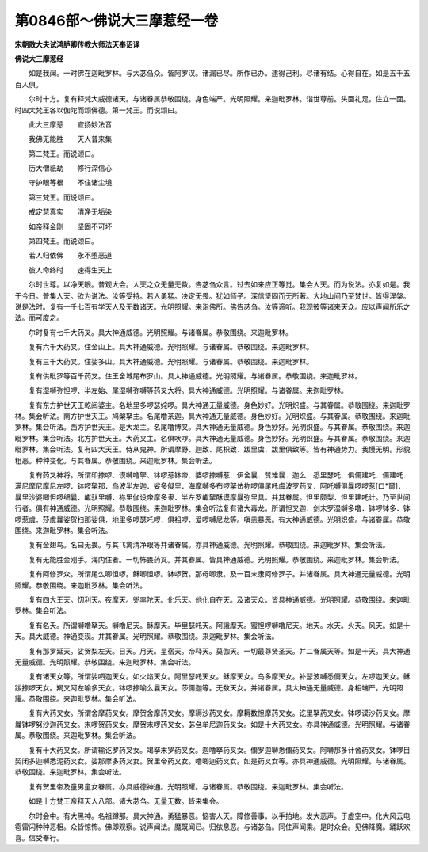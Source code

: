 第0846部～佛说大三摩惹经一卷
================================

**宋朝散大夫试鸿胪卿传教大师法天奉诏译**

**佛说大三摩惹经**


　　如是我闻。一时佛在迦毗罗林。与大苾刍众。皆阿罗汉。诸漏已尽。所作已办。逮得己利。尽诸有结。心得自在。如是五千五百人俱。

　　尔时十方。复有释梵大威德诸天。与诸眷属恭敬围绕。身色端严。光明照耀。来迦毗罗林。诣世尊前。头面礼足。住立一面。时四大梵王各以伽陀而颂佛德。第一梵王。而说颂曰。

　　此大三摩惹　　宣扬妙法音

　　我佛无能胜　　天人普来集

　　第二梵王。而说颂曰。

　　历大僧祇劫　　修行深信心

　　守护眼等根　　不住诸尘境

　　第三梵王。而说颂曰。

　　戒定慧真实　　清净无垢染

　　如帝释金刚　　坚固不可坏

　　第四梵王。而说颂曰。

　　若人归依佛　　永不堕恶道

　　彼人命终时　　速得生天上

　　尔时世尊。以净天眼。普观大会。人天之众无量无数。告苾刍众言。过去如来应正等觉。集会人天。而为说法。亦复如是。我于今日。普集人天。欲为说法。汝等受持。若人勇猛。决定无畏。犹如师子。深信坚固而无所著。大地山间乃至梵世。皆得涅槃。说是法时。复有一千七百有学天人及无数诸天。光明照耀。来诣佛所。佛告苾刍。汝等谛听。我观彼等诸来天众。应以声闻所乐之法。而可度之。

　　尔时复有七千大药叉。具大神通威德。光明照耀。与诸眷属。恭敬围绕。来迦毗罗林。

　　复有六千大药叉。住金山上。具大神通威德。光明照耀。与诸眷属。恭敬围绕。来迦毗罗林。

　　复有三千大药叉。住娑多山。具大神通威德。光明照耀。与诸眷属。恭敬围绕。来迦毗罗林。

　　复有供毗罗等百千药叉。住王舍城尾布罗山。具大神通威德。光明照耀。与诸眷属。恭敬围绕。来迦毗罗林。

　　复有湿嚩弥怛啰、半左始、尾湿嚩弥嚩等药叉大将。具大神通威德。光明照耀。与诸眷属。来迦毗罗林。

　　复有东方护世天王乾闼婆主。名地里多啰瑟姹啰。具大神通无量威德。身色妙好。光明炽盛。与其眷属。恭敬围绕。来迦毗罗林。集会听法。南方护世天王。鸠槃拏主。名尾噜茶迦。具大神通无量威德。身色妙好。光明炽盛。与其眷属。恭敬围绕。来迦毗罗林。集会听法。西方护世天王。是大龙主。名尾噜博叉。具大神通无量威德。身色妙好。光明炽盛。与其眷属。恭敬围绕。来迦毗罗林。集会听法。北方护世天王。大药叉主。名俱吠啰。具大神通无量威德。身色妙好。光明炽盛。与其眷属。恭敬围绕。来迦毗罗林。集会听法。复有四大天王。侍从鬼神。所谓摩野、迦致、尾枳致．跋里虞．跋里俱致等。皆有神通势力。我慢无明。形貌粗恶。种种变化。与其眷属。恭敬围绕。来迦毗罗林。集会听法。

　　复有药叉神将。所谓印捺啰、谟嚩噜拏、钵啰惹钵帝．婆啰捺嚩惹．伊舍曩．赞难曩．迦么．悉里瑟吒．俱儞建吒．儞建吒．满尼摩尼摩尼左啰．钵啰拏那．乌波半左迦．娑多儗里．海摩嚩多布啰拏佉祢啰俱尾吒虞波罗药叉．阿吒嚩俱曩啰啰惹[口*爾]．曩里沙婆唧怛啰细曩．巘驮里嚩．祢里伽设帝摩多隶．半左罗巘拏酥谟摩曩弥里具。并其眷属。怛里颇梨．怛里建吒计。乃至世间行者。俱有神通威德。光明照耀。恭敬围绕。来迦毗罗林。集会听法复有诸大毒龙。所谓怛叉迦．剑末罗湿嚩多噜．钵啰钵多．钵啰惹虞．莎虞曩娑贺扫那娑俱．地里多啰瑟吒啰．俱祖啰．爱啰嚩尼龙等。嗔恚暴恶。有大神通威德。光明炽盛。与诸眷属。恭敬围绕。来迦毗罗林。集会听法。

　　复有金翅鸟。名曰无畏。与其飞禽清净眼等并诸眷属。亦具神通威德。光明照耀。恭敬围绕。来迦毗罗林。集会听法。

　　复有无能胜金刚手。海内住者。一切怖畏药叉。并其眷属。皆具神通威德。光明照耀。恭敬围绕。来迦毗罗林。集会听法。

　　复有阿修罗众。所谓尾么唧怛啰。稣唧怛啰。钵啰贺。那母唧隶。及一百末隶阿修罗子。并诸眷属。具大神通无量威德。光明照耀。恭敬围绕。来迦毗罗林。集会听法。

　　复有四大王天。忉利天。夜摩天。兜率陀天。化乐天。他化自在天。及诸天众。皆具神通威德。光明照耀。恭敬围绕。来迦毗罗林。集会听法。

　　复有名夭。所谓嚩噜拏天。嚩噜尼天。稣摩天。毕里瑟吒天。阿誐摩天。蜜怛啰嚩噜尼天。地天。水天。火天。风天。如是十天。具大威德。神通变现。并其眷属。光明照耀。恭敬围绕。来迦毗罗林。集会听法。

　　复有那罗延天。娑贺梨左天。日天。月天。星宿天。帝释天。莫伽天。一切最尊贤圣天。并二眷属天等。如是十天。具大神通无量威德。光明照耀。恭敬围绕。来迦毗罗林。集会听法。

　　复有诸天女等。所谓娑呬迦天女。如火焰天女。阿里瑟吒天女。稣摩天女。乌多摩天女。补瑟波嚩悉儞天女。左啰迦天女。稣跋捺啰天女。羯叉阿左喻多天女。钵啰捺喻么曩天女。莎儞迦等。无数天女。并诸眷属。具大神通无量威德。身相端严。光明照耀。恭敬围绕。来迦毗罗林。集会听法。

　　复有大药叉女。所谓舍摩药叉女。摩贺舍摩药叉女。摩耨沙药叉女。摩耨数怛摩药叉女。讫里拏药叉女。钵啰谟沙药叉女。摩曩钵啰努沙迦药叉女。末啰贺药叉女。摩贺末啰药叉女。苾刍牟尼迦药叉女。如是十大药叉女。亦具神通威德。光明照耀。与诸眷属。恭敬围绕。来迦毗罗林。集会听法。

　　复有十大药叉女。所谓输讫罗药叉女。竭拏末罗药叉女。迦噜拏药叉女。儞罗迦嚩悉儞药叉女。阿嚩那多计舍药叉女。钵啰目契闭多迦嚩悉泥药叉女。娑那摩多药叉女。贺里帝药叉女。噜唧迦药叉女。如是药叉女等。亦具神通威德。光明照耀。与诸眷属。恭敬围绕。来迦毗罗林。集会听法。

　　复有贺里帝及童男童女眷属。亦具威德神通。光明照耀。与诸眷属。恭敬围绕。来迦毗罗林。集会听法。

　　如是十方梵王帝释天人八部。诸大苾刍。无量无数。皆来集会。

　　尔时会中。有大黑神。名祖蹲那。具大神通。勇猛暴恶。恼害人天。障修善事。以手拍地。发大恶声。于虚空中。化大风云电雹雷闪种种恶相。众皆惊怖。佛即观察。说声闻法。魔既闻已。归依息恶。与诸苾刍。同住声闻乘。是时众会。见佛降魔。踊跃欢喜。信受奉行。
